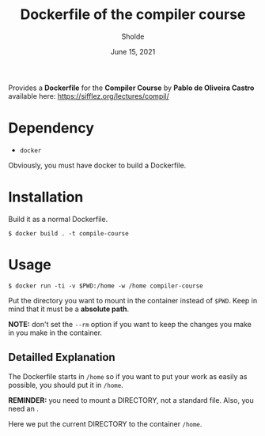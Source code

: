 #+TITLE: Dockerfile of the compiler course
#+AUTHOR: Sholde
#+DATE: June 15, 2021

Provides a *Dockerfile* for the *Compiler Course* by *Pablo de Oliveira
Castro* available here: https://sifflez.org/lectures/compil/

* Dependency

  - ~docker~

  Obviously, you must have docker to build a Dockerfile.

* Installation

  Build it as a normal Dockerfile.
  
  #+BEGIN_SRC shell
    $ docker build . -t compile-course
  #+END_SRC

* Usage

  #+BEGIN_SRC shell
    $ docker run -ti -v $PWD:/home -w /home compiler-course
  #+END_SRC

  Put the directory you want to mount in the container instead of
  ~$PWD~. Keep in mind that it must be a *absolute path*.

  *NOTE:* don't set the ~--rm~ option if you want to keep the changes
  you make in you make in the container.

** Detailled Explanation

   The Dockerfile starts in ~/home~ so if you want to put your work
   as easily as possible, you should put it in ~/home~.
  
   *REMINDER:* you need to mount a DIRECTORY, not a standard file. Also,
   you need an .

   Here we put the current DIRECTORY to the container ~/home~.
